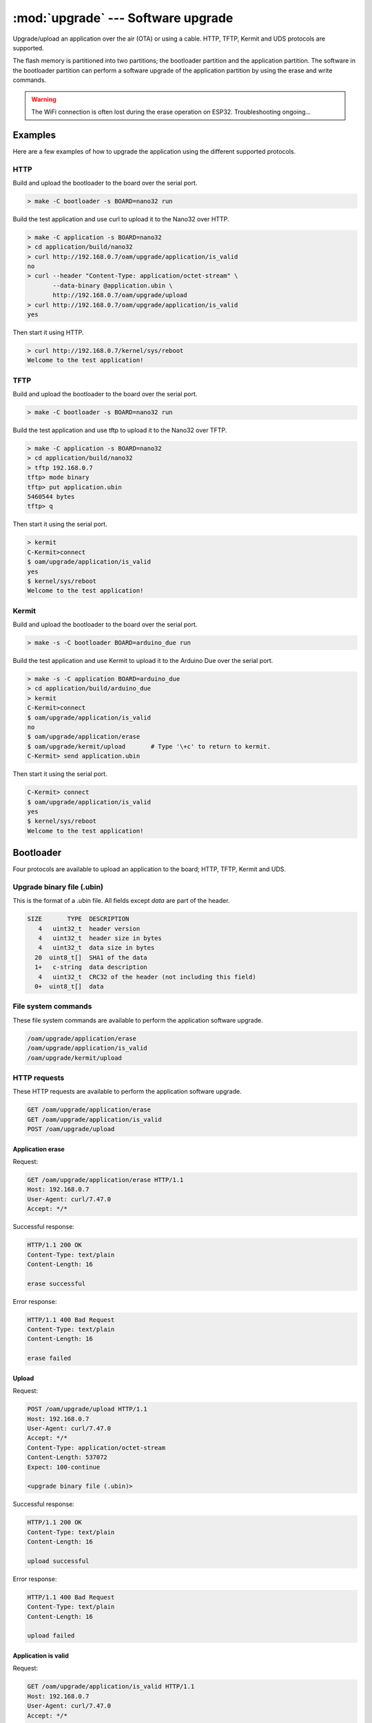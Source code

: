 :mod:`upgrade` --- Software upgrade
===================================

.. module:: upgrade
   :synopsis: Software upgrade.

Upgrade/upload an application over the air (OTA) or using a
cable. HTTP, TFTP, Kermit and UDS protocols are supported.

The flash memory is partitioned into two partitions; the bootloader
partition and the application partition. The software in the
bootloader partition can perform a software upgrade of the application
partition by using the erase and write commands.

.. warning:: The WiFi connection is often lost during the erase
             operation on ESP32. Troubleshooting ongoing...

Examples
--------

Here are a few examples of how to upgrade the application using the
different supported protocols.

HTTP
^^^^

Build and upload the bootloader to the board over the serial port.

.. code-block:: text

   > make -C bootloader -s BOARD=nano32 run

Build the test application and use curl to upload it to the Nano32
over HTTP.

.. code-block:: text

   > make -C application -s BOARD=nano32
   > cd application/build/nano32
   > curl http://192.168.0.7/oam/upgrade/application/is_valid
   no
   > curl --header "Content-Type: application/octet-stream" \
          --data-binary @application.ubin \
          http://192.168.0.7/oam/upgrade/upload
   > curl http://192.168.0.7/oam/upgrade/application/is_valid
   yes

Then start it using HTTP.

.. code-block:: text

   > curl http://192.168.0.7/kernel/sys/reboot
   Welcome to the test application!

TFTP
^^^^

Build and upload the bootloader to the board over the serial port.

.. code-block:: text

   > make -C bootloader -s BOARD=nano32 run

Build the test application and use tftp to upload it to the Nano32
over TFTP.

.. code-block:: text

   > make -C application -s BOARD=nano32
   > cd application/build/nano32
   > tftp 192.168.0.7
   tftp> mode binary
   tftp> put application.ubin
   5460544 bytes
   tftp> q

Then start it using the serial port.

.. code-block:: text

   > kermit
   C-Kermit>connect
   $ oam/upgrade/application/is_valid
   yes
   $ kernel/sys/reboot
   Welcome to the test application!

Kermit
^^^^^^

Build and upload the bootloader to the board over the serial port.

.. code-block:: text

   > make -s -C bootloader BOARD=arduino_due run

Build the test application and use Kermit to upload it to the Arduino
Due over the serial port.

.. code-block:: text

   > make -s -C application BOARD=arduino_due
   > cd application/build/arduino_due
   > kermit
   C-Kermit>connect
   $ oam/upgrade/application/is_valid
   no
   $ oam/upgrade/application/erase
   $ oam/upgrade/kermit/upload       # Type '\+c' to return to kermit.
   C-Kermit> send application.ubin

Then start it using the serial port.

.. code-block:: text

   C-Kermit> connect
   $ oam/upgrade/application/is_valid
   yes
   $ kernel/sys/reboot
   Welcome to the test application!

Bootloader
----------

Four protocols are available to upload an application to the board;
HTTP, TFTP, Kermit and UDS.

Upgrade binary file (.ubin)
^^^^^^^^^^^^^^^^^^^^^^^^^^^

This is the format of a .ubin file. All fields except `data` are part
of the header.

.. code-block:: text

   SIZE       TYPE  DESCRIPTION
      4   uint32_t  header version
      4   uint32_t  header size in bytes
      4   uint32_t  data size in bytes
     20  uint8_t[]  SHA1 of the data
     1+   c-string  data description
      4   uint32_t  CRC32 of the header (not including this field)
     0+  uint8_t[]  data

File system commands
^^^^^^^^^^^^^^^^^^^^

These file system commands are available to perform the application
software upgrade.

.. code-block:: text

   /oam/upgrade/application/erase
   /oam/upgrade/application/is_valid
   /oam/upgrade/kermit/upload

HTTP requests
^^^^^^^^^^^^^

These HTTP requests are available to perform the application software
upgrade.

.. code-block:: text

   GET /oam/upgrade/application/erase
   GET /oam/upgrade/application/is_valid
   POST /oam/upgrade/upload

Application erase
%%%%%%%%%%%%%%%%%

Request:

.. code-block:: text

    GET /oam/upgrade/application/erase HTTP/1.1
    Host: 192.168.0.7
    User-Agent: curl/7.47.0
    Accept: */*

Successful response:

.. code-block:: text

   HTTP/1.1 200 OK
   Content-Type: text/plain
   Content-Length: 16

   erase successful

Error response:

.. code-block:: text

  HTTP/1.1 400 Bad Request
  Content-Type: text/plain
  Content-Length: 16

  erase failed

Upload
%%%%%%

Request:

.. code-block:: text

  POST /oam/upgrade/upload HTTP/1.1
  Host: 192.168.0.7
  User-Agent: curl/7.47.0
  Accept: */*
  Content-Type: application/octet-stream
  Content-Length: 537072
  Expect: 100-continue

  <upgrade binary file (.ubin)>

Successful response:

.. code-block:: text

  HTTP/1.1 200 OK
  Content-Type: text/plain
  Content-Length: 16

  upload successful

Error response:

.. code-block:: text

  HTTP/1.1 400 Bad Request
  Content-Type: text/plain
  Content-Length: 16

  upload failed

Application is valid
%%%%%%%%%%%%%%%%%%%%

Request:

.. code-block:: text

   GET /oam/upgrade/application/is_valid HTTP/1.1
   Host: 192.168.0.7
   User-Agent: curl/7.47.0
   Accept: */*

Response:

.. code-block:: text

   HTTP/1.1 200 OK
   Content-Type: text/plain
   Content-Length: 40

   {yes, no}

TFTP file transfer
^^^^^^^^^^^^^^^^^^

Only upload, aka "put", in binary mode is supported.

Application
-----------

File system commands
^^^^^^^^^^^^^^^^^^^^

This file system command is available in the application.

.. code-block:: text

   /oam/upgrade/bootloader/enter

HTTP requests
^^^^^^^^^^^^^

This HTTP request is available in the application; given that the
application starts a HTTP server with it registered.

.. code-block:: text

   GET /oam/upgrade/bootloader/enter

----------------------------------------------

Source code: :github-blob:`src/oam/upgrade.h`,
:github-blob:`src/oam/upgrade.c`, :github-tree:`src/oam/upgrade`

Test code: :github-blob:`tst/oam/upgrade/main.c`,
:github-blob:`tst/oam/upgrade/kermit/main.c`,
:github-blob:`tst/oam/upgrade/uds/main.c`

Test coverage: :codecov:`src/oam/upgrade.c`,
:codecov-tree:`src/oam/upgrade`

Example code: :github-blob:`examples/upgrade/bootloader/main.c`,
:github-blob:`examples/upgrade/application/main.c`

----------------------------------------------

.. doxygenfile:: oam/upgrade.h
   :project: simba
